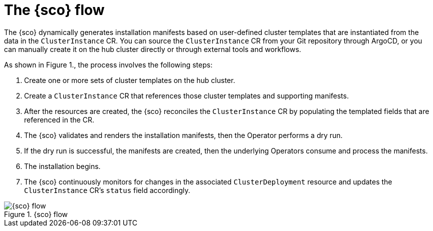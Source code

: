 [#operator-flow]
= The {sco} flow

The {sco} dynamically generates installation manifests based on user-defined cluster templates that are instantiated from the data in the `ClusterInstance` CR.
You can source the `ClusterInstance` CR from your Git repository through ArgoCD, or you can manually create it on the hub cluster directly or through external tools and workflows.

As shown in Figure 1., the process involves the following steps:

. Create one or more sets of cluster templates on the hub cluster.
. Create a `ClusterInstance` CR that references those cluster templates and supporting manifests.
. After the resources are created, the {sco} reconciles the `ClusterInstance` CR by populating the templated fields that are referenced in the CR.
. The {sco} validates and renders the installation manifests, then the Operator performs a dry run.
. If the dry run is successful, the manifests are created, then the underlying Operators consume and process the manifests.
. The installation begins.
. The {sco} continuously monitors for changes in the associated `ClusterDeployment` resource and updates the `ClusterInstance` CR's `status` field accordingly.

.{sco} flow
image::../images/siteconfig-flow.png[{sco} flow]